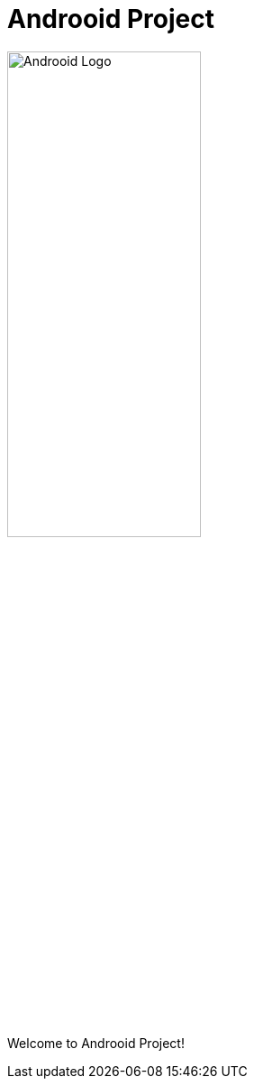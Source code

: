 = Androoid Project

image:https://github.com/androoid/androoid/blob/gh-pages/images/logo.gif?raw=true[width="50%", alt="Androoid Logo"]

Welcome to Androoid Project!

